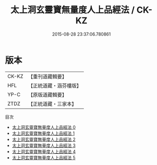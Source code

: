 #+TITLE: 太上洞玄靈寶無量度人上品經法 / CK-KZ

#+DATE: 2015-08-28 23:37:06.780861
* 版本
 |     CK-KZ|【重刊道藏輯要】|
 |       HFL|【正統道藏・涵芬樓版】|
 |      YP-C|【原版道藏輯要】|
 |      ZTDZ|【正統道藏・三家本】|
目次
 - [[file:KR5a0094_000.txt][太上洞玄靈寶無量度人上品經法 0]]
 - [[file:KR5a0094_001.txt][太上洞玄靈寶無量度人上品經法 1]]
 - [[file:KR5a0094_002.txt][太上洞玄靈寶無量度人上品經法 2]]
 - [[file:KR5a0094_003.txt][太上洞玄靈寶無量度人上品經法 3]]
 - [[file:KR5a0094_004.txt][太上洞玄靈寶無量度人上品經法 4]]
 - [[file:KR5a0094_005.txt][太上洞玄靈寶無量度人上品經法 5]]

